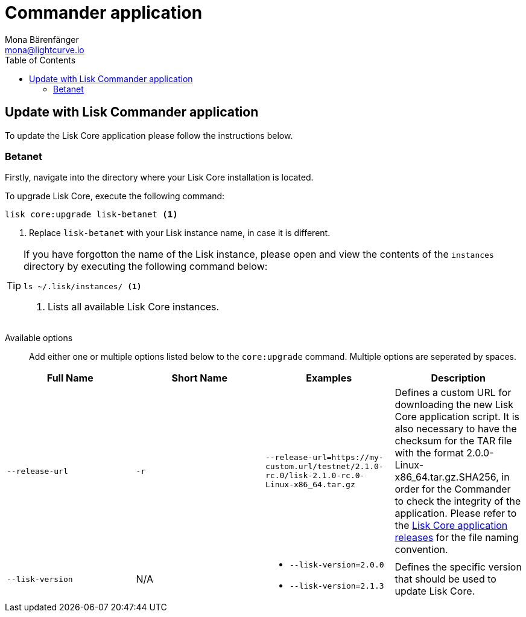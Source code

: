 = Commander application
Mona Bärenfänger <mona@lightcurve.io>
:description: How to upgrade Lisk Core to the latest version via Lisk Commander.
:toc:
:v_core: 2.1.3
:page-next: /lisk-core/3.0.0/monitoring.html
:page-previous: /lisk-core/3.0.0/management/commander.html
:page-next-title: Monitoring
:page-previous-title: Commander application commands

:url_binary_release: https://downloads.lisk.io/lisk/mainnet/

:url_setup_commander: setup/commander.adoc#install


== Update with Lisk Commander application

To update the Lisk Core application please follow the instructions below.

=== Betanet

Firstly, navigate into the directory where your Lisk Core installation is located.

To upgrade Lisk Core, execute the following command:

[source,bash]
----
lisk core:upgrade lisk-betanet <1>
----

<1> Replace `lisk-betanet` with your Lisk instance name, in case it is different.

[TIP]
====
If you have forgotton the name of the Lisk instance, please open and view the contents of the `instances` directory by executing the following command below:

[source,bash]
----
ls ~/.lisk/instances/ <1>
----
<1> Lists all available Lisk Core instances.
====

Available options::

Add either one or multiple options listed below to the `core:upgrade` command.
Multiple options are seperated by spaces.

|===
| Full Name | Short Name | Examples | Description

| `--release-url` | `-r`
| `--release-url=https://my-custom.url/testnet/2.1.0-rc.0/lisk-2.1.0-rc.0-Linux-x86_64.tar.gz`
| Defines a custom URL for downloading the new Lisk Core application script.
It is also necessary to have the checksum for the TAR file with the format 2.0.0-Linux-x86_64.tar.gz.SHA256, in order for the Commander to check the integrity of the application.
Please refer to the {url_binary_release}[Lisk Core application releases^] for the file naming convention.

| `--lisk-version`
| N/A
a|
* `--lisk-version=2.0.0`
* `--lisk-version=2.1.3`
| Defines the specific version that should be used to update Lisk Core.
|===
